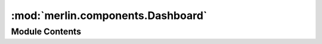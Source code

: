 :mod:`merlin.components.Dashboard`
==================================

.. py:module:: merlin.components.Dashboard


Module Contents
---------------

.. py:class:: Dashboard

   Resting place for the {merlin} singletons

   .. attribute:: merlin
      

      


